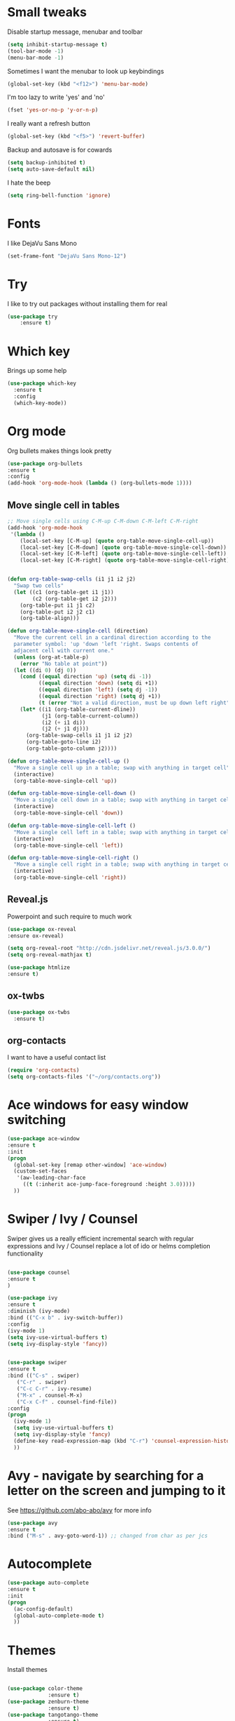 #+STARTUP: overview

* Small tweaks
Disable startup message, menubar and toolbar
#+BEGIN_SRC emacs-lisp
  (setq inhibit-startup-message t)
  (tool-bar-mode -1)
  (menu-bar-mode -1)
#+END_SRC

Sometimes I want the menubar to look up keybindings
#+BEGIN_SRC emacs-lisp
  (global-set-key (kbd "<f12>") 'menu-bar-mode)
#+END_SRC

I'm too lazy to write 'yes' and 'no'
#+BEGIN_SRC emacs-lisp
(fset 'yes-or-no-p 'y-or-n-p)
#+END_SRC

I really want a refresh button
#+BEGIN_SRC emacs-lisp
(global-set-key (kbd "<f5>") 'revert-buffer)
#+END_SRC

Backup and autosave is for cowards
#+BEGIN_SRC emacs-lisp
(setq backup-inhibited t)
(setq auto-save-default nil)
#+END_SRC

I hate the beep
#+BEGIN_SRC emacs-lisp
  (setq ring-bell-function 'ignore)
#+END_SRC

* Fonts
I like DejaVu Sans Mono
#+BEGIN_SRC emacs-lisp
  (set-frame-font "DejaVu Sans Mono-12")
#+END_SRC
* Try
I like to try out packages without installing them for real
#+BEGIN_SRC emacs-lisp
(use-package try
	:ensure t)
#+END_SRC

* Which key
  Brings up some help
  #+BEGIN_SRC emacs-lisp
  (use-package which-key
	:ensure t 
	:config
	(which-key-mode))
  #+END_SRC

* Org mode
  Org bullets makes things look pretty
  #+BEGIN_SRC emacs-lisp
  (use-package org-bullets
  :ensure t
  :config
  (add-hook 'org-mode-hook (lambda () (org-bullets-mode 1))))
  #+END_SRC

** Move single cell in tables
   #+BEGIN_SRC emacs-lisp
     ;; Move single cells using C-M-up C-M-down C-M-left C-M-right
     (add-hook 'org-mode-hook
      '(lambda ()
         (local-set-key [C-M-up] (quote org-table-move-single-cell-up))
         (local-set-key [C-M-down] (quote org-table-move-single-cell-down))
         (local-set-key [C-M-left] (quote org-table-move-single-cell-left))
         (local-set-key [C-M-right] (quote org-table-move-single-cell-right))))


     (defun org-table-swap-cells (i1 j1 i2 j2)
       "Swap two cells"
       (let ((c1 (org-table-get i1 j1))
             (c2 (org-table-get i2 j2)))
         (org-table-put i1 j1 c2)
         (org-table-put i2 j2 c1)
         (org-table-align)))

     (defun org-table-move-single-cell (direction)
       "Move the current cell in a cardinal direction according to the
       parameter symbol: 'up 'down 'left 'right. Swaps contents of
       adjacent cell with current one."
       (unless (org-at-table-p)
         (error "No table at point"))
       (let ((di 0) (dj 0))
         (cond ((equal direction 'up) (setq di -1))
               ((equal direction 'down) (setq di +1))
               ((equal direction 'left) (setq dj -1))
               ((equal direction 'right) (setq dj +1))
               (t (error "Not a valid direction, must be up down left right")))
         (let* ((i1 (org-table-current-dline))
                (j1 (org-table-current-column))
                (i2 (+ i1 di))
                (j2 (+ j1 dj)))
           (org-table-swap-cells i1 j1 i2 j2)
           (org-table-goto-line i2)
           (org-table-goto-column j2))))

     (defun org-table-move-single-cell-up ()
       "Move a single cell up in a table; swap with anything in target cell"
       (interactive)
       (org-table-move-single-cell 'up))

     (defun org-table-move-single-cell-down ()
       "Move a single cell down in a table; swap with anything in target cell"
       (interactive)
       (org-table-move-single-cell 'down))

     (defun org-table-move-single-cell-left ()
       "Move a single cell left in a table; swap with anything in target cell"
       (interactive)
       (org-table-move-single-cell 'left))

     (defun org-table-move-single-cell-right ()
       "Move a single cell right in a table; swap with anything in target cell"
       (interactive)
       (org-table-move-single-cell 'right))
   #+END_SRC
** Reveal.js

 Powerpoint and such require to much work
   #+BEGIN_SRC emacs-lisp
     (use-package ox-reveal
     :ensure ox-reveal)

     (setq org-reveal-root "http://cdn.jsdelivr.net/reveal.js/3.0.0/")
     (setq org-reveal-mathjax t)

     (use-package htmlize
     :ensure t)
   #+END_SRC
** ox-twbs
   #+BEGIN_SRC emacs-lisp
     (use-package ox-twbs
       :ensure t)
   #+END_SRC
** org-contacts
   I want to have a useful contact list
   #+BEGIN_SRC emacs-lisp
     (require 'org-contacts)
     (setq org-contacts-files '("~/org/contacts.org"))
   #+END_SRC

* Ace windows for easy window switching
  #+BEGIN_SRC emacs-lisp
  (use-package ace-window
  :ensure t
  :init
  (progn
    (global-set-key [remap other-window] 'ace-window)
    (custom-set-faces
     '(aw-leading-char-face
       ((t (:inherit ace-jump-face-foreground :height 3.0))))) 
    ))
  #+END_SRC

* Swiper / Ivy / Counsel
  Swiper gives us a really efficient incremental search with regular expressions
  and Ivy / Counsel replace a lot of ido or helms completion functionality
  #+BEGIN_SRC emacs-lisp
  
  (use-package counsel
  :ensure t
  )

  (use-package ivy
  :ensure t
  :diminish (ivy-mode)
  :bind (("C-x b" . ivy-switch-buffer))
  :config
  (ivy-mode 1)
  (setq ivy-use-virtual-buffers t)
  (setq ivy-display-style 'fancy))


  (use-package swiper
  :ensure t
  :bind (("C-s" . swiper)
	 ("C-r" . swiper)
	 ("C-c C-r" . ivy-resume)
	 ("M-x" . counsel-M-x)
	 ("C-x C-f" . counsel-find-file))
  :config
  (progn
    (ivy-mode 1)
    (setq ivy-use-virtual-buffers t)
    (setq ivy-display-style 'fancy)
    (define-key read-expression-map (kbd "C-r") 'counsel-expression-history)
    ))
  #+END_SRC

* Avy - navigate by searching for a letter on the screen and jumping to it
  See https://github.com/abo-abo/avy for more info
  #+BEGIN_SRC emacs-lisp
  (use-package avy
  :ensure t
  :bind ("M-s" . avy-goto-word-1)) ;; changed from char as per jcs
  #+END_SRC

* Autocomplete
  #+BEGIN_SRC emacs-lisp
  (use-package auto-complete
  :ensure t
  :init
  (progn
    (ac-config-default)
    (global-auto-complete-mode t)
    ))
  #+END_SRC

* Themes
Install themes
  #+BEGIN_SRC emacs-lisp

    (use-package color-theme
                 :ensure t)
    (use-package zenburn-theme
                 :ensure t)
    (use-package tangotango-theme
                 :ensure t)
  #+END_SRC

Apparently, this is my current theme
#+BEGIN_SRC emacs-lisp
  (load-theme 'tangotango t)
#+END_SRC
  
* Flycheck
  #+BEGIN_SRC emacs-lisp
    (use-package flycheck
      :ensure t
      :init
      (global-flycheck-mode t))

  #+END_SRC
* Python
  #+BEGIN_SRC emacs-lisp
    (use-package jedi
      :ensure t
      :init
      (add-hook 'python-mode-hook 'jedi:setup)
      (add-hook 'python-mode-hook 'jedi:ac-setup))
      

      (use-package elpy
      :ensure t
      :config 
      (elpy-enable))

  #+END_SRC
* Yasnippet
  #+BEGIN_SRC emacs-lisp
    (use-package yasnippet
      :ensure t
      :init
        (yas-global-mode 1))

  #+END_SRC
* SLIME
Slime is nice
#+BEGIN_SRC emacs-lisp
  (load (expand-file-name "~/quicklisp/slime-helper.el"))
  (setq inferior-lisp-program "sbcl")
#+END_SRC

I need autocomplete with my slime
#+BEGIN_SRC emacs-lisp
  (use-package ac-slime
    :ensure t)
#+END_SRC
* Paredit
  I like parens
#+BEGIN_SRC emacs-lisp
  (use-package paredit
    :ensure t
    :config
    (autoload 'enable-paredit-mode "paredit" "Turn on pseudo-structural editing of Lisp code." t)
      (add-hook 'emacs-lisp-mode-hook       #'enable-paredit-mode)
      (add-hook 'eval-expression-minibuffer-setup-hook #'enable-paredit-mode)
      (add-hook 'ielm-mode-hook             #'enable-paredit-mode)
      (add-hook 'lisp-mode-hook             #'enable-paredit-mode)
      (add-hook 'lisp-interaction-mode-hook #'enable-paredit-mode)
      (add-hook 'scheme-mode-hook           #'enable-paredit-mode))
#+END_SRC


I want it to work with Slime as well
#+BEGIN_SRC emacs-lisp
  (defun override-slime-repl-bindings-with-paredit ()
    (define-key slime-repl-mode-map
      (read-kbd-macro paredit-backward-delete-key) nil))
  (add-hook 'slime-repl-mode-hook 'override-slime-repl-bindings-with-paredit)
#+END_SRC
* Magit
Shamelessly stolen from Magnar Sveen
#+BEGIN_SRC emacs-lisp
  (use-package magit
    :ensure t)


  (defun magit-status-fullscreen (prefix)
    (interactive "P")
    (magit-status)
    (unless prefix
      (delete-other-windows)))

  (set-default 'magit-push-always-verify nil)
  (set-default 'magit-revert-buffers 'silent)
  (set-default 'magit-no-confirm '(stage-all-changes
                                   unstage-all-changes))

  (defun my/magit-cursor-fix ()
    (beginning-of-buffer)
    (when (looking-at "#")
      (forward-line 2)))

  (add-hook 'git-commit-mode-hook 'my/magit-cursor-fix)

  (defun vc-annotate-quit ()
    "Restores the previous window configuration and kills the vc-annotate buffer"
    (interactive)
    (kill-buffer)
    (jump-to-register :vc-annotate-fullscreen))

  (eval-after-load "vc-annotate"
    '(progn
       (defadvice vc-annotate (around fullscreen activate)
         (window-configuration-to-register :vc-annotate-fullscreen)
         ad-do-it
         (delete-other-windows))

       (define-key vc-annotate-mode-map (kbd "q") 'vc-annotate-quit)))

  (global-set-key (kbd "C-x m") 'magit-status-fullscreen)
  (autoload 'magit-status-fullscreen "magit")
#+END_SRC
* Projectile
I want to manage my projects in a sane way
#+BEGIN_SRC emacs-lisp
  (use-package projectile
    :ensure t)
  (use-package counsel-projectile
    :ensure t)
  (projectile-global-mode)
#+END_SRC
* Powerline
I want a pretty modeline
#+BEGIN_SRC emacs-lisp
  (use-package powerline
     :ensure t)
#+END_SRC

Grey colors is nice
#+BEGIN_SRC emacs-lisp
  (custom-set-faces
   '(mode-line-buffer-id ((t (:foreground "#000000" :bold t))))
   '(which-func ((t (:foreground "#77aaff"))))
   '(mode-line ((t (:foreground "#000000" :background "#dddddd" :box nil))))
   '(mode-line-inactive ((t (:foreground "#000000" :background "#bbbbbb" :box nil)))))
#+END_SRC

Why not just steal a theme from Howard Abrams?
#+BEGIN_SRC emacs-lisp
  (defun powerline-simpler-vc-mode (s)
    (if s
        (replace-regexp-in-string "Git[:-]" "" s)
      s))

  ;; Some point, we could change the text of the minor modes, but we
  ;; need to get the text properties and sub them /back in/. To be
  ;; figured out later... Like:
  ;;   (let* ((props (text-properties-at 1 s))
  ;;          (apple (set-text-properties 0 1 props "⌘"))
  ;;          (fly-c (set-text-properties 0 1 props "✓"))
  ;;          (news1 (replace-regexp-in-string "񓵸" apple s)))
  ;;          (news2 (replace-regexp-in-string "FlyC" fly-c news1)))

  (defun powerline-simpler-minor-display (s)
      (replace-regexp-in-string
       (concat " " (mapconcat 'identity '("񓵸" "Projectile" "Fill" "BufFace") "\\|")) "" s))

  (defun powerline-ha-theme ()
    "A powerline theme that removes many minor-modes that don't serve much purpose on the mode-line."
    (interactive)
    (setq-default mode-line-format
                  '("%e"
                    (:eval
                     (let*
                         ((active
                           (powerline-selected-window-active))
                          (mode-line
                           (if active 'mode-line 'mode-line-inactive))
                          (face1
                           (if active 'powerline-active1 'powerline-inactive1))
                          (face2
                           (if active 'powerline-active2 'powerline-inactive2))
                          (separator-left
                           (intern
                            (format "powerline-%s-%s" powerline-default-separator
                                    (car powerline-default-separator-dir))))
                          (separator-right
                           (intern
                            (format "powerline-%s-%s" powerline-default-separator
                                    (cdr powerline-default-separator-dir))))
                          (lhs
                           (list
                            (powerline-raw "%*" nil 'l)
                            ;; (powerline-buffer-size nil 'l)
                            (powerline-buffer-id nil 'l)
                            (powerline-raw " ")
                            (funcall separator-left mode-line face1)
                            (powerline-narrow face1 'l)
                            (powerline-simpler-vc-mode (powerline-vc face1))))
                          (rhs
                           (list
                            (powerline-raw mode-line-misc-info face1 'r)
                            (powerline-raw "%4l" face1 'r)
                            (powerline-raw ":" face1)
                            (powerline-raw "%3c" face1 'r)
                            (funcall separator-right face1 mode-line)
                            (powerline-raw " ")
                            (powerline-raw "%6p" nil 'r)
                            (powerline-hud face2 face1)))
                          (center
                           (list
                            (powerline-raw " " face1)
                            (funcall separator-left face1 face2)
                            (when
                                (boundp 'erc-modified-channels-object)
                              (powerline-raw erc-modified-channels-object face2 'l))
                            (powerline-major-mode face2 'l)
                            (powerline-process face2)
                            (powerline-raw " :" face2)

                            (powerline-simpler-minor-display
                             (powerline-minor-modes face2 'l))

                            (powerline-raw " " face2)
                            (funcall separator-right face2 face1))))
                       (concat
                        (powerline-render lhs)
                        (powerline-fill-center face1
                                               (/
                                                (powerline-width center)
                                                2.0))
                        (powerline-render center)
                        (powerline-fill face1
                                        (powerline-width rhs))
                        (powerline-render rhs)))))))

  (powerline-ha-theme)
#+END_SRC
* GNUS
I need to set some variables
#+BEGIN_SRC emacs-lisp
  (setq user-mail-address "micke@datahaxx.se")
  (setq user-full-name "Micke Wilhelmsson")
  (setq send-mail-function (quote smtpmail-send-it))
  (setq smtpmail-smtp-server "mail.datahaxx.se")
  (setq smtpmail-smtp-service 587)
#+END_SRC
* EVIL
Well, vim owns ye all..
#+BEGIN_SRC emacs-lisp
  (use-package evil
               :ensure t
               :init (evil-mode 1)
               :config ;; Change color of mode line depending on evil state(insert/modified/regular emacs)
               (lexical-let ((default-color (cons (face-background 'mode-line)
                                                  (face-foreground 'mode-line))))
                 (add-hook 'post-command-hook
                           (lambda ()
                             (let ((color (cond ((minibufferp) default-color)
                                                ((evil-insert-state-p) '("#e80000" . "#ffffff"))
                                                ((evil-emacs-state-p)  '("#444488" . "#ffffff"))
                                                ((buffer-modified-p)   '("#006fa0" . "#ffffff"))
                                                (t default-color))))
                               (set-face-background 'mode-line (car color))
                               (set-face-foreground 'mode-line (cdr color)))))))


  (use-package key-chord
               :ensure t
               :init (key-chord-mode 1)
               :config (key-chord-define evil-insert-state-map "jj" 'evil-normal-state))

  (use-package evil-paredit
               :ensure t
               :init
               (add-hook 'emacs-lisp-mode-hook 'evil-paredit-mode)
               (add-hook 'lisp-mode-hook 'evil-paredit-mode))
#+END_SRC
** evil-leader 
#+BEGIN_SRC emacs-lisp
  (use-package evil-leader
             :ensure t
             :init (global-evil-leader-mode)
             :config (evil-leader/set-leader ","))

  (evil-leader/set-key
    "e" 'find-file
    "b" 'switch-to-buffer
    "k" 'kill-buffer
    "s" 'swiper
    "x" 'counsel-M-x)
#+END_SRC
